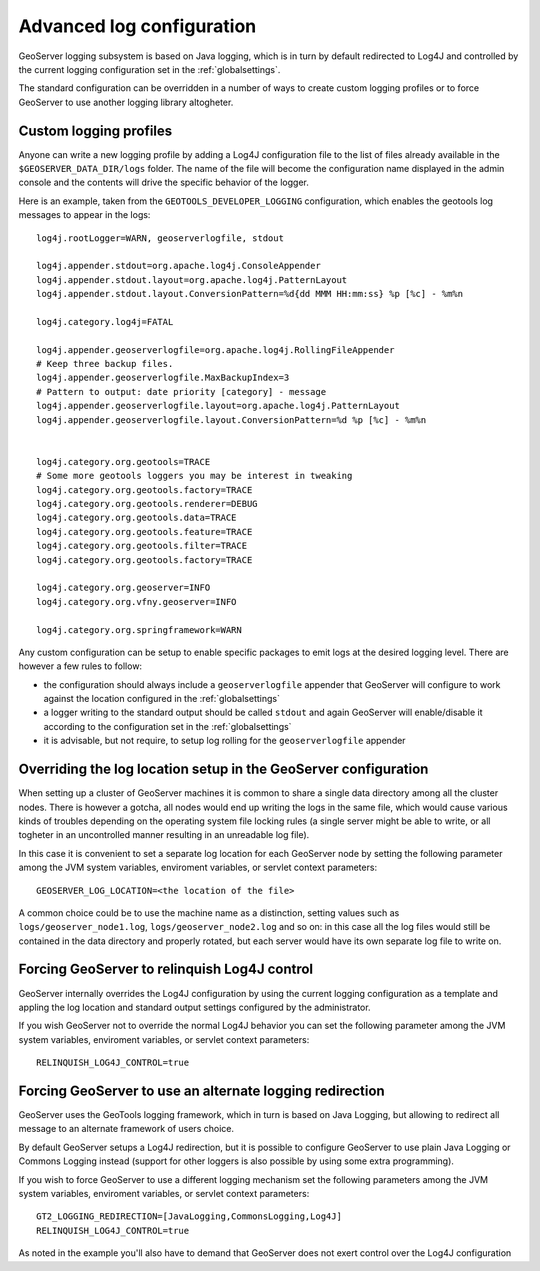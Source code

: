 .. _logging:

Advanced log configuration
==========================

GeoServer logging subsystem is based on Java logging, which is in turn by default redirected to Log4J
and controlled by the current logging configuration set in the :ref:`globalsettings`.

The standard configuration can be overridden in a number of ways to create custom logging profiles
or to force GeoServer to use another logging library altogheter.

Custom logging profiles
-----------------------

Anyone can write a new logging profile by adding a Log4J configuration file to the list of files already available in the ``$GEOSERVER_DATA_DIR/logs`` folder.
The name of the file will become the configuration name displayed in the admin console and the contents will drive the specific behavior of the logger.

Here is an example, taken from the ``GEOTOOLS_DEVELOPER_LOGGING`` configuration, which enables the geotools log messages to appear in the logs::

    log4j.rootLogger=WARN, geoserverlogfile, stdout
    
    log4j.appender.stdout=org.apache.log4j.ConsoleAppender
    log4j.appender.stdout.layout=org.apache.log4j.PatternLayout
    log4j.appender.stdout.layout.ConversionPattern=%d{dd MMM HH:mm:ss} %p [%c] - %m%n
    
    log4j.category.log4j=FATAL
    
    log4j.appender.geoserverlogfile=org.apache.log4j.RollingFileAppender
    # Keep three backup files.
    log4j.appender.geoserverlogfile.MaxBackupIndex=3
    # Pattern to output: date priority [category] - message
    log4j.appender.geoserverlogfile.layout=org.apache.log4j.PatternLayout
    log4j.appender.geoserverlogfile.layout.ConversionPattern=%d %p [%c] - %m%n
    
    
    log4j.category.org.geotools=TRACE
    # Some more geotools loggers you may be interest in tweaking
    log4j.category.org.geotools.factory=TRACE
    log4j.category.org.geotools.renderer=DEBUG
    log4j.category.org.geotools.data=TRACE
    log4j.category.org.geotools.feature=TRACE
    log4j.category.org.geotools.filter=TRACE
    log4j.category.org.geotools.factory=TRACE
    
    log4j.category.org.geoserver=INFO
    log4j.category.org.vfny.geoserver=INFO
    
    log4j.category.org.springframework=WARN

Any custom configuration can be setup to enable specific packages to emit logs at the desired logging level.
There are however a few rules to follow:

* the configuration should always include a ``geoserverlogfile`` appender that GeoServer will configure to work against the location configured in the :ref:`globalsettings`
* a logger writing to the standard output should be called ``stdout`` and again GeoServer will enable/disable it according to the configuration set in the :ref:`globalsettings`
* it is advisable, but not require, to setup log rolling for the ``geoserverlogfile`` appender

Overriding the log location setup in the GeoServer configuration
----------------------------------------------------------------

When setting up a cluster of GeoServer machines it is common to share a single data directory among all the cluster nodes.
There is however a gotcha, all nodes would end up writing the logs in the same file, which would cause various kinds of troubles depending on the operating system file locking rules (a single server might be able to write, or all togheter in an uncontrolled manner resulting in an unreadable log file).

In this case it is convenient to set a separate log location for each GeoServer node by setting  the following parameter among the JVM system variables, enviroment variables, or servlet context parameters::

  GEOSERVER_LOG_LOCATION=<the location of the file>
  
A common choice could be to use the machine name as a distinction, setting values such as  ``logs/geoserver_node1.log``, ``logs/geoserver_node2.log`` and so on: in this case all the log files would still be contained in the data directory and properly rotated, but each server would have its own separate log file to write on.

Forcing GeoServer to relinquish Log4J control
---------------------------------------------

GeoServer internally overrides the Log4J configuration by using the current logging configuration as a template and appling the log location and standard output settings configured by the administrator.

If you wish GeoServer not to override the normal Log4J behavior you can set the following parameter among the JVM system variables, enviroment variables, or servlet context parameters::

  RELINQUISH_LOG4J_CONTROL=true
  
Forcing GeoServer to use an alternate logging redirection
---------------------------------------------------------

GeoServer uses the GeoTools logging framework, which in turn is based on Java Logging, but allowing to redirect all message to an alternate framework of users choice.

By default GeoServer setups a Log4J redirection, but it is possible to configure GeoServer to use plain Java Logging or Commons Logging instead (support for other loggers is also possible by using some extra programming).

If you wish to force GeoServer to use a different logging mechanism set the following parameters among the JVM system variables, enviroment variables, or servlet context parameters::

  GT2_LOGGING_REDIRECTION=[JavaLogging,CommonsLogging,Log4J]
  RELINQUISH_LOG4J_CONTROL=true
  
As noted in the example you'll also have to demand that GeoServer does not exert control over the Log4J configuration